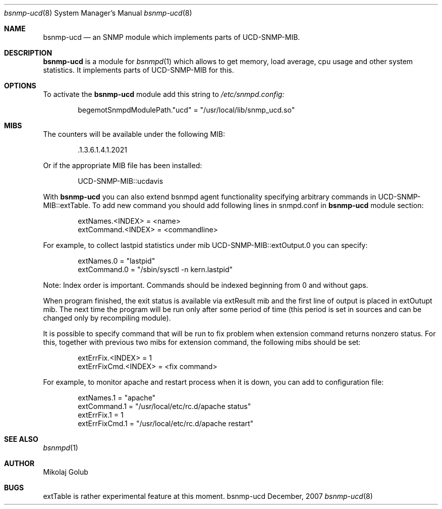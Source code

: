 .\"
.\" Copyright (c) 2007 Mikolaj Golub
.\"	All rights reserved.
.\" 
.\" Redistribution and use in source and binary forms, with or without
.\" modification, are permitted provided that the following conditions
.\" are met:
.\" 1. Redistributions of source code must retain the above copyright
.\"    notice, this list of conditions and the following disclaimer.
.\" 2. Redistributions in binary form must reproduce the above copyright
.\"    notice, this list of conditions and the following disclaimer in the
.\"    documentation and/or other materials provided with the distribution.
.\" 
.\" THIS SOFTWARE IS PROVIDED BY AUTHOR AND CONTRIBUTORS ``AS IS'' AND
.\" ANY EXPRESS OR IMPLIED WARRANTIES, INCLUDING, BUT NOT LIMITED TO, THE
.\" IMPLIED WARRANTIES OF MERCHANTABILITY AND FITNESS FOR A PARTICULAR PURPOSE
.\" ARE DISCLAIMED.  IN NO EVENT SHALL AUTHOR OR CONTRIBUTORS BE LIABLE
.\" FOR ANY DIRECT, INDIRECT, INCIDENTAL, SPECIAL, EXEMPLARY, OR CONSEQUENTIAL
.\" DAMAGES (INCLUDING, BUT NOT LIMITED TO, PROCUREMENT OF SUBSTITUTE GOODS
.\" OR SERVICES; LOSS OF USE, DATA, OR PROFITS; OR BUSINESS INTERRUPTION)
.\" HOWEVER CAUSED AND ON ANY THEORY OF LIABILITY, WHETHER IN CONTRACT, STRICT
.\" LIABILITY, OR TORT (INCLUDING NEGLIGENCE OR OTHERWISE) ARISING IN ANY WAY
.\" OUT OF THE USE OF THIS SOFTWARE, EVEN IF ADVISED OF THE POSSIBILITY OF
.\" SUCH DAMAGE.
.\"
.\" $Id: bsnmp-ucd.8,v 1.5 2008/01/20 13:40:41 mikolaj Exp $
.\"
.Dd December, 2007
.Dt bsnmp-ucd 8
.Os bsnmp-ucd
.Sh NAME
.Nm bsnmp-ucd
.Nd an SNMP module which implements parts of UCD-SNMP-MIB.
.Sh DESCRIPTION
.Nm
is a module for 
.Xr bsnmpd 1
which allows to get memory, load average, cpu usage and other system
statistics. It implements parts of UCD-SNMP-MIB for this.
.Pp
.Sh OPTIONS
To activate the
.Nm
module add this string to
.Pa /etc/snmpd.config:
.Bd -literal -offset indent
begemotSnmpdModulePath."ucd" = "/usr/local/lib/snmp_ucd.so"
.Ed
.Pp
.Sh MIBS
The counters will be available under the following MIB:
.Bd -literal -offset indent
 .1.3.6.1.4.1.2021
.Ed
.Pp 
Or if the appropriate MIB file has been installed:
.Bd -literal -offset indent
UCD-SNMP-MIB::ucdavis
.Ed
.Pp
With
.Nm
you can also extend bsnmpd agent functionality specifying arbitrary
commands in UCD-SNMP-MIB::extTable. To add new command you should add
following lines in snmpd.conf in
.Nm
module section:
.Bd -literal -offset indent
extNames.<INDEX> = <name>
extCommand.<INDEX> = <commandline>
.Ed
.Pp
For example, to collect lastpid statistics under mib
UCD-SNMP-MIB::extOutput.0 you can specify:
.Bd -literal -offset indent
extNames.0 = "lastpid"
extCommand.0 = "/sbin/sysctl -n kern.lastpid"
.Ed
.Pp
Note: Index order is important. Commands should be indexed beginning
from 0 and without gaps.
.Pp
When program finished, the exit status is available via extResult mib
and the first line of output is placed in extOutupt mib. The next time
the program will be run only after some period of time (this period is
set in sources and can be changed only by recompiling module).
.Pp
It is possible to specify command that will be run to fix
problem when extension command returns nonzero status. For this,
together with previous two mibs for extension command, the following
mibs should be set:
.Bd -literal -offset indent
extErrFix.<INDEX> = 1
extErrFixCmd.<INDEX> = <fix command>
.Ed
.Pp
For example, to monitor apache and restart process when it is down,
you can add to configuration file:
.Bd -literal -offset indent
extNames.1 = "apache"
extCommand.1 = "/usr/local/etc/rc.d/apache status"
extErrFix.1 = 1
extErrFixCmd.1 = "/usr/local/etc/rc.d/apache restart"
.Ed
.Sh SEE ALSO
.Xr bsnmpd 1 
.Sh AUTHOR
.An Mikolaj Golub
.Sh BUGS
extTable is rather experimental feature at this moment.
